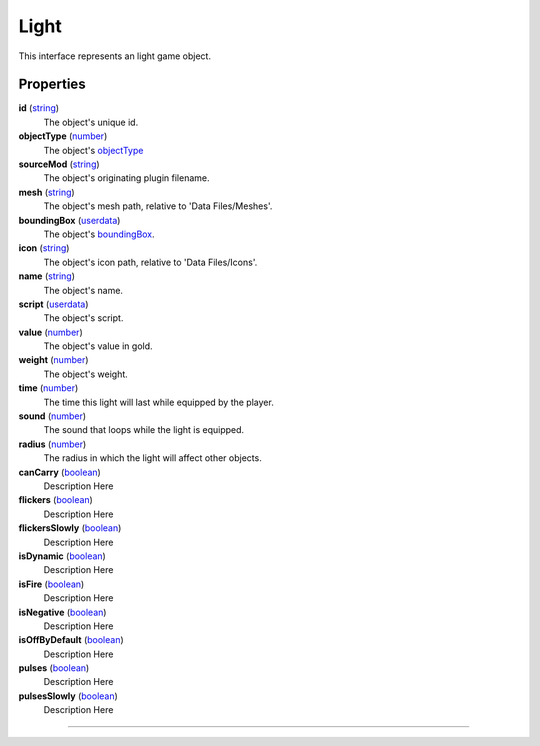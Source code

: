 
Light
========================================================

This interface represents an light game object.

Properties
--------------------------------------------------------

**id** (`string`_)
    The object's unique id.

**objectType** (`number`_)
    The object's `objectType`_

**sourceMod** (`string`_)
    The object's originating plugin filename.

**mesh** (`string`_)
    The object's mesh path, relative to 'Data Files/Meshes'.

**boundingBox** (`userdata`_)
    The object's `boundingBox`_.

**icon** (`string`_)
    The object's icon path, relative to 'Data Files/Icons'.

**name** (`string`_)
    The object's name.

**script** (`userdata`_)
    The object's script.

**value** (`number`_)
    The object's value in gold.

**weight** (`number`_)
    The object's weight.

**time** (`number`_)
    The time this light will last while equipped by the player.

**sound** (`number`_)
    The sound that loops while the light is equipped.

**radius** (`number`_)
    The radius in which the light will affect other objects.

**canCarry** (`boolean`_)
    Description Here

**flickers** (`boolean`_)
    Description Here

**flickersSlowly** (`boolean`_)
    Description Here

**isDynamic** (`boolean`_)
    Description Here

**isFire** (`boolean`_)
    Description Here

**isNegative** (`boolean`_)
    Description Here

**isOffByDefault** (`boolean`_)
    Description Here

**pulses** (`boolean`_)
    Description Here

**pulsesSlowly** (`boolean`_)
    Description Here


--------------------------------------------------------

.. _`boolean`: ../lua/boolean.html
.. _`number`: ../lua/number.html
.. _`string`: ../lua/string.html
.. _`table`: ../lua/table.html
.. _`userdata`: ../lua/userdata.html
.. _`objectType`: baseObject/objectType.html
.. _`boundingBox`: physicalObject/boundingBox.html
